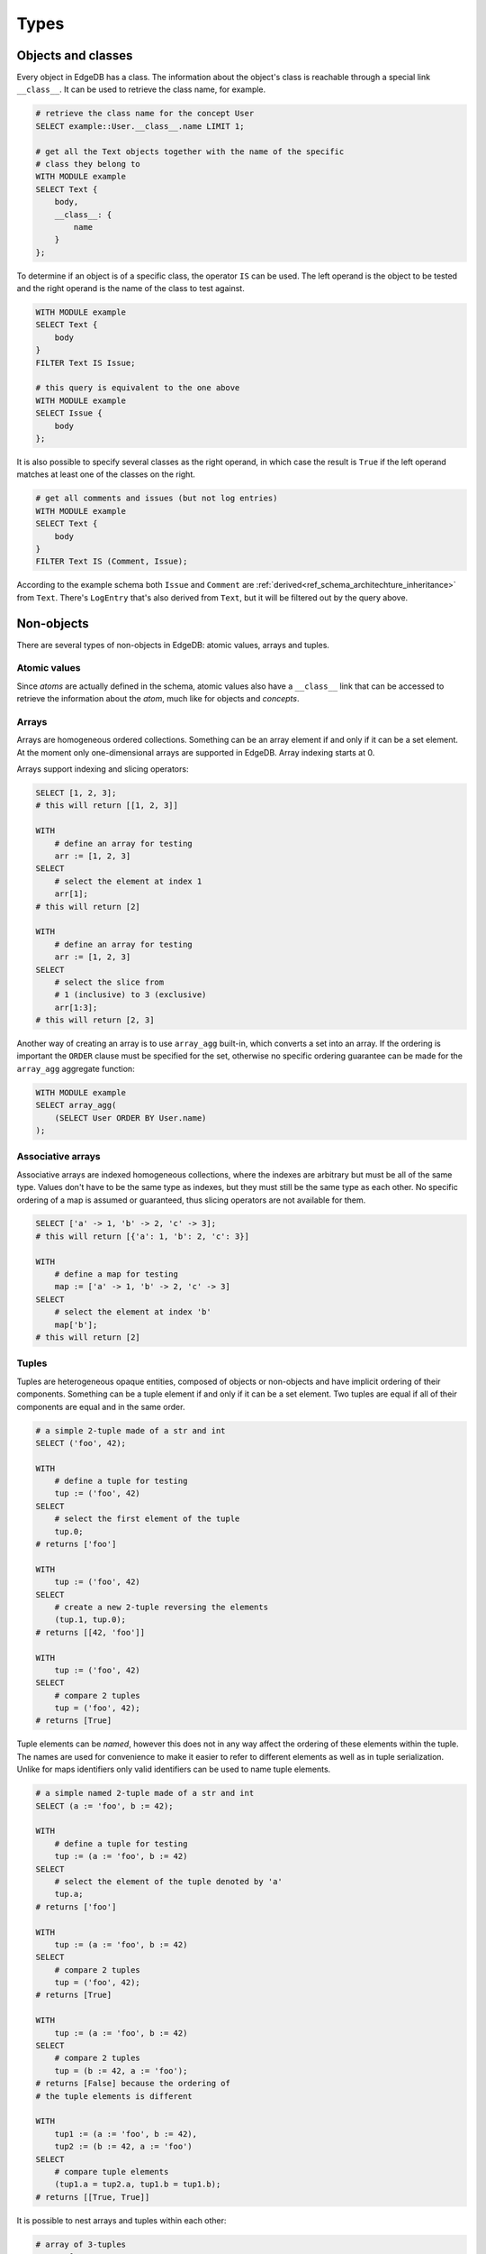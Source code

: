 .. _ref_edgeql_types:

Types
=====

Objects and classes
-------------------

Every object in EdgeDB has a class. The information about the object's
class is reachable through a special link ``__class__``. It can be
used to retrieve the class name, for example.

.. code-block:: eql

    # retrieve the class name for the concept User
    SELECT example::User.__class__.name LIMIT 1;

    # get all the Text objects together with the name of the specific
    # class they belong to
    WITH MODULE example
    SELECT Text {
        body,
        __class__: {
            name
        }
    };

To determine if an object is of a specific class, the operator ``IS``
can be used. The left operand is the object to be tested and the right
operand is the name of the class to test against.

.. code-block:: eql

    WITH MODULE example
    SELECT Text {
        body
    }
    FILTER Text IS Issue;

    # this query is equivalent to the one above
    WITH MODULE example
    SELECT Issue {
        body
    };

It is also possible to specify several classes as the right operand,
in which case the result is ``True`` if the left operand matches at
least one of the classes on the right.

.. code-block:: eql

    # get all comments and issues (but not log entries)
    WITH MODULE example
    SELECT Text {
        body
    }
    FILTER Text IS (Comment, Issue);

According to the example schema both ``Issue`` and ``Comment`` are
:ref:`derived<ref_schema_architechture_inheritance>` from ``Text``.
There's ``LogEntry`` that's also derived from ``Text``, but it
will be filtered out by the query above.


.. _ref_edgeql_types_nonobjects:

Non-objects
-----------

There are several types of non-objects in EdgeDB: atomic values,
arrays and tuples.


Atomic values
~~~~~~~~~~~~~

Since *atoms* are actually defined in the schema, atomic values also
have a ``__class__`` link that can be accessed to retrieve the
information about the *atom*, much like for objects and *concepts*.


.. eql:keyword:: SET-OF

    TODO: Describe what ``SET OF`` is.

.. eql:type:: std::bytes

    A sequence of bytes.


.. eql:type:: std::numeric

    A big int.


Arrays
~~~~~~

Arrays are homogeneous ordered collections. Something can be an array
element if and only if it can be a set element. At the moment only
one-dimensional arrays are supported in EdgeDB. Array indexing starts
at 0.

Arrays support indexing and slicing operators:

.. code-block:: eql

    SELECT [1, 2, 3];
    # this will return [[1, 2, 3]]

    WITH
        # define an array for testing
        arr := [1, 2, 3]
    SELECT
        # select the element at index 1
        arr[1];
    # this will return [2]

    WITH
        # define an array for testing
        arr := [1, 2, 3]
    SELECT
        # select the slice from
        # 1 (inclusive) to 3 (exclusive)
        arr[1:3];
    # this will return [2, 3]

Another way of creating an array is to use ``array_agg`` built-in,
which converts a set into an array. If the ordering is important the
``ORDER`` clause must be specified for the set, otherwise no specific
ordering guarantee can be made for the ``array_agg`` aggregate
function:

.. code-block:: eql

    WITH MODULE example
    SELECT array_agg(
        (SELECT User ORDER BY User.name)
    );


Associative arrays
~~~~~~~~~~~~~~~~~~

Associative arrays are indexed homogeneous collections, where the
indexes are arbitrary but must be all of the same type. Values don't
have to be the same type as indexes, but they must still be the same
type as each other. No specific ordering of a map is assumed or
guaranteed, thus slicing operators are not available for them.

.. code-block:: eql

    SELECT ['a' -> 1, 'b' -> 2, 'c' -> 3];
    # this will return [{'a': 1, 'b': 2, 'c': 3}]

    WITH
        # define a map for testing
        map := ['a' -> 1, 'b' -> 2, 'c' -> 3]
    SELECT
        # select the element at index 'b'
        map['b'];
    # this will return [2]


.. _ref_edgeql_types_tuples:

Tuples
~~~~~~

Tuples are heterogeneous opaque entities, composed of objects or
non-objects and have implicit ordering of their components. Something
can be a tuple element if and only if it can be a set element. Two
tuples are equal if all of their components are equal and in the same
order.

.. code-block:: eql

    # a simple 2-tuple made of a str and int
    SELECT ('foo', 42);

    WITH
        # define a tuple for testing
        tup := ('foo', 42)
    SELECT
        # select the first element of the tuple
        tup.0;
    # returns ['foo']

    WITH
        tup := ('foo', 42)
    SELECT
        # create a new 2-tuple reversing the elements
        (tup.1, tup.0);
    # returns [[42, 'foo']]

    WITH
        tup := ('foo', 42)
    SELECT
        # compare 2 tuples
        tup = ('foo', 42);
    # returns [True]


Tuple elements can be *named*, however this does not in any way affect
the ordering of these elements within the tuple. The names are used
for convenience to make it easier to refer to different elements as
well as in tuple serialization. Unlike for maps identifiers only valid
identifiers can be used to name tuple elements.

.. code-block:: eql

    # a simple named 2-tuple made of a str and int
    SELECT (a := 'foo', b := 42);

    WITH
        # define a tuple for testing
        tup := (a := 'foo', b := 42)
    SELECT
        # select the element of the tuple denoted by 'a'
        tup.a;
    # returns ['foo']

    WITH
        tup := (a := 'foo', b := 42)
    SELECT
        # compare 2 tuples
        tup = ('foo', 42);
    # returns [True]

    WITH
        tup := (a := 'foo', b := 42)
    SELECT
        # compare 2 tuples
        tup = (b := 42, a := 'foo');
    # returns [False] because the ordering of
    # the tuple elements is different

    WITH
        tup1 := (a := 'foo', b := 42),
        tup2 := (b := 42, a := 'foo')
    SELECT
        # compare tuple elements
        (tup1.a = tup2.a, tup1.b = tup1.b);
    # returns [[True, True]]

It is possible to nest arrays and tuples within each other:

.. code-block:: eql

    # array of 3-tuples
    SELECT [
        # where each tuple has:
        (
            # str,
            'foo',
            # array of int,
            [1, 2],
            # tuple (int, int) as elements
            (3, 5),
        ),
        (
            'bar',
            [100, 200, 9001],
            (-2, 4),
        ),
    ];

Array or tuple creation
-----------------------

Creating an array or tuple via ``[...]`` or ``(...)`` is an element
operation. One way of thinking about these constructors is to treat
them exactly like functions that simply turn their arguments into an
array or a tuple, respectively.

This means that the following code will create a set of tuples with
the first element being ``Issue`` and the second a ``str``
representing the ``Issue.priority.name``:

.. code-block:: eql

    WITH MODULE example
    SELECT (Issue, Issue.priority.name);

Since ``priority`` is not a required link, not every ``Issue`` will
have one. It is important to realize that the above query will *only*
contain Issues with non-empty priorities. If it is desirable to have
*all* Issues, then :ref:`coalescing<ref_edgeql_expressions_coalesce>`
or a :ref:`shape<ref_edgeql_shapes>` query should be used instead.

On the other hand the following query will include *all* Issues,
because the tuple elements are made from the set of Issues and the set
produced by the aggregator function ``array_agg``, which is never
``{}``:

.. code-block:: eql

    WITH MODULE example
    SELECT (Issue, array_agg(Issue.priority.name));

All of the above works the same way for arrays.


.. _ref_edgeql_types_casts:

Casts
-----

Sometimes it is necessary to convert data from one type to another.
This is called *casting*. In order to *cast* one expression into a
different type the expression is prefixed with the ``<new_type>``,
as follows:

.. code-block:: eql

    # cast a string literal into an integer
    SELECT <int>"42";

    # cast an array of integers into an array of str
    SELECT <array<str>>[1, 2 , 3];

    # suppose that all the issue numbers are actually valid integers
    # despite being defined as str
    SELECT <int>example::Issue.number;

Casts also work for converting tuples or declaring different tuple
element names for convenience.

.. code-block:: eql

    SELECT <tuple<int, str>>(1, 3);
    # returns [[1, '3']]

    WITH
        # a test tuple set, that could be a result of
        # some other computation
        stuff := (1, 'foo', 42)
    SELECT (
        # cast the tuple into something more convenient
        <tuple<a: int, name: str, b: int>>stuff
    ).name;  # access the 'name' element

An important use of *casting* is in defining the type of an empty
set ``{}``, which can be required for purposes of type disambiguation.

.. code-block:: eql

    WITH MODULE example
    SELECT Text {
        name :=
            Text[IS Issue].name IF Text IS Issue ELSE
            <str>{},
            # the cast to str is necessary here, because
            # the type of the computable must be defined
        body,
    };


Class filtering in paths
------------------------

It is possible to restrict any path (or path-like expression) to only
a subset of all of the possible objects that it describes by
restricting the class of the target objects by using ``[IS Concept]``.
For example, consider the path that starts with ``User`` and follows
the ``owner`` link backwards. There are potentially many
``OwnedObjects`` that is can refer to, so in order to only get
``Issues`` owned by a user the path filter can be used:

.. code-block:: eql

    WITH MODULE example
    SELECT User.<owner[IS Issue]
    FILTER User.name = 'Alice';

This feature makes it possible to traverse links in paths in any
direction conveniently without the use of a more bulky ``FILTER``
clause.

The same filtering operator can be used when it is necessary to refer
to the attributes that exist only in the descendant classes (like
``number``, that only those ``Text`` objects that are actually
``Issues`` would have). The expression ``Text[IS Issue]`` evaluates to
an empty set if for all ``Text`` objects that are not of class
``Issue`` and it evaluates to the object itself if it is an ``Issue``.
Importantly this syntactical construct allows to refer to links that
only exist on Issue.

.. code-block:: eql

    WITH MODULE example
    SELECT Text {
        body,
        Issue.number
    }
    FILTER
        # material implication
        # "if text is an issue, then it must have specific number"
        Text IS NOT Issue
        OR
        Text[IS Issue].number = '42';
